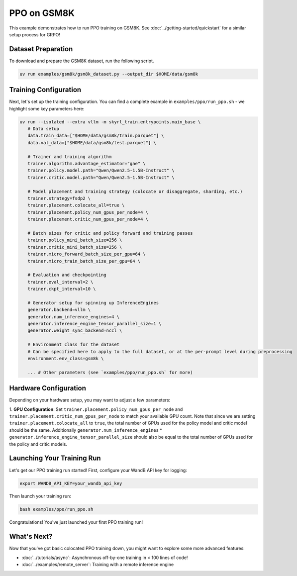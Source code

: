 PPO on GSM8K
=========================================

This example demonstrates how to run PPO training on GSM8K. See :doc:`../getting-started/quickstart` for a similar setup process for GRPO!

Dataset Preparation
-------------------

To download and prepare the GSM8K dataset, run the following script.

.. code-block:: bash

   uv run examples/gsm8k/gsm8k_dataset.py --output_dir $HOME/data/gsm8k

Training Configuration
----------------------

Next, let's set up the training configuration. You can find a complete example in ``examples/ppo/run_ppo.sh`` - we highlight some key parameters here:

.. code-block:: bash

   uv run --isolated --extra vllm -m skyrl_train.entrypoints.main_base \
      # Data setup
      data.train_data=["$HOME/data/gsm8k/train.parquet"] \
      data.val_data=["$HOME/data/gsm8k/test.parquet"] \

      # Trainer and training algorithm
      trainer.algorithm.advantage_estimator="gae" \
      trainer.policy.model.path="Qwen/Qwen2.5-1.5B-Instruct" \
      trainer.critic.model.path="Qwen/Qwen2.5-1.5B-Instruct" \

      # Model placement and training strategy (colocate or disaggregate, sharding, etc.)
      trainer.strategy=fsdp2 \
      trainer.placement.colocate_all=true \
      trainer.placement.policy_num_gpus_per_node=4 \
      trainer.placement.critic_num_gpus_per_node=4 \

      # Batch sizes for critic and policy forward and training passes
      trainer.policy_mini_batch_size=256 \
      trainer.critic_mini_batch_size=256 \
      trainer.micro_forward_batch_size_per_gpu=64 \
      trainer.micro_train_batch_size_per_gpu=64 \

      # Evaluation and checkpointing
      trainer.eval_interval=2 \
      trainer.ckpt_interval=10 \

      # Generator setup for spinning up InferenceEngines
      generator.backend=vllm \
      generator.num_inference_engines=4 \
      generator.inference_engine_tensor_parallel_size=1 \
      generator.weight_sync_backend=nccl \

      # Environment class for the dataset
      # Can be specified here to apply to the full dataset, or at the per-prompt level during preprocessing
      environment.env_class=gsm8k \

      ... # Other parameters (see `examples/ppo/run_ppo.sh` for more)

Hardware Configuration
----------------------

Depending on your hardware setup, you may want to adjust a few parameters:

1. **GPU Configuration**: Set ``trainer.placement.policy_num_gpus_per_node`` and ``trainer.placement.critic_num_gpus_per_node`` to 
match your available GPU count. Note that since we are setting ``trainer.placement.colocate_all`` to ``true``, 
the total number of GPUs used for the policy model and critic model should be the same. 
Additionally ``generator.num_inference_engines`` * ``generator.inference_engine_tensor_parallel_size`` should 
also be equal to the total number of GPUs used for the policy and critic models.

Launching Your Training Run
---------------------------

Let's get our PPO training run started! First, configure your WandB API key for logging:

.. code-block:: bash

   export WANDB_API_KEY=your_wandb_api_key

Then launch your training run:

.. code-block:: bash

   bash examples/ppo/run_ppo.sh

Congratulations! You've just launched your first PPO training run!

What's Next?
------------

Now that you've got basic colocated PPO training down, you might want to explore some more advanced features:

- :doc:`../tutorials/async`: Asynchronous off-by-one training in < 100 lines of code!
- :doc:`../examples/remote_server`: Training with a remote inference engine


